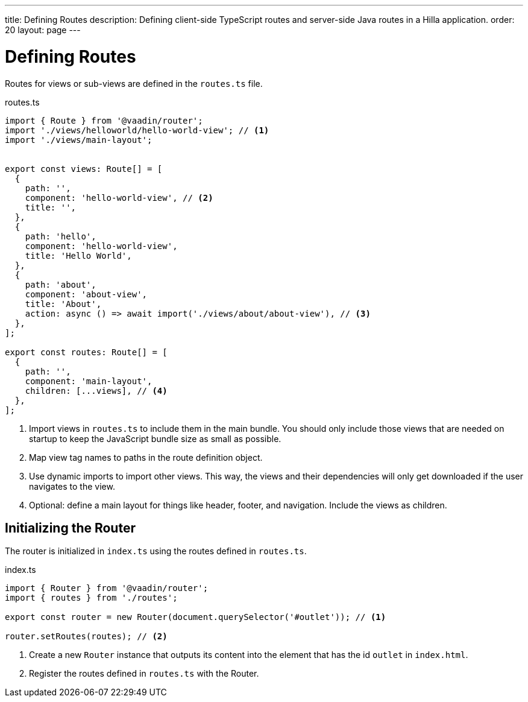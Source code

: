 ---
title: Defining Routes
description: Defining client-side TypeScript routes and server-side Java routes in a Hilla application.
order: 20
layout: page
---

= Defining Routes

Routes for views or sub-views are defined in the `routes.ts` file.

.routes.ts
[source,typescript]
----
import { Route } from '@vaadin/router';
import './views/helloworld/hello-world-view'; // <1>
import './views/main-layout';


export const views: Route[] = [
  {
    path: '',
    component: 'hello-world-view', // <2>
    title: '',
  },
  {
    path: 'hello',
    component: 'hello-world-view',
    title: 'Hello World',
  },
  {
    path: 'about',
    component: 'about-view',
    title: 'About',
    action: async () => await import('./views/about/about-view'), // <3>
  },
];

export const routes: Route[] = [
  {
    path: '',
    component: 'main-layout',
    children: [...views], // <4>
  },
];
----
<1> Import views in `routes.ts` to include them in the main bundle.
You should only include those views that are needed on startup to keep the JavaScript bundle size as small as possible.
<2> Map view tag names to paths in the route definition object.
<3> Use dynamic imports to import other views.
This way, the views and their dependencies will only get downloaded if the user navigates to the view.
<4> Optional: define a main layout for things like header, footer, and navigation.
Include the views as children.

== Initializing the Router

The router is initialized in `index.ts` using the routes defined in `routes.ts`.

.index.ts
[source,typescript]
----
import { Router } from '@vaadin/router';
import { routes } from './routes';

export const router = new Router(document.querySelector('#outlet')); // <1>

router.setRoutes(routes); // <2>
----
<1> Create a new `Router` instance that outputs its content into the element that has the id `outlet` in `index.html`.
<2> Register the routes defined in `routes.ts` with the Router.
